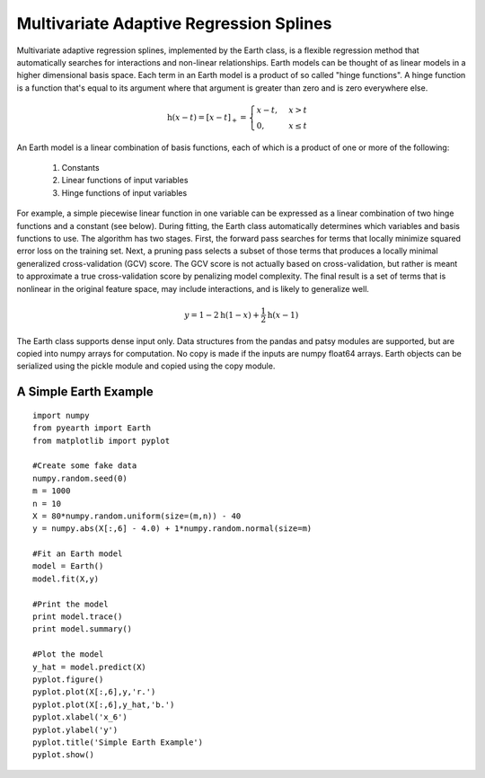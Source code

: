 Multivariate Adaptive Regression Splines
========================================

Multivariate adaptive regression splines, implemented by the Earth class, is a flexible 
regression method that automatically searches for interactions and non-linear 
relationships.  Earth models can be thought of as linear models in a higher dimensional 
basis space.  Each term in an Earth model is a product of so called "hinge functions".  
A hinge function is a function that's equal to its argument where that argument is greater 
than zero and is zero everywhere else.

.. math::
	\text{h}\left(x-t\right)=\left[x-t\right]_{+}=\begin{cases}
	x-t, & x>t\\
	0, & x\leq t
	\end{cases} 

.. image:: hinge.png

An Earth model is a linear combination of basis functions, each of which is a product of one 
or more of the following:

	1. Constants
	2. Linear functions of input variables
	3. Hinge functions of input variables  

For example, a simple piecewise linear function in one variable can be expressed 
as a linear combination of two hinge functions and a constant (see below).  During fitting, the Earth class 
automatically determines which variables and basis functions to use.  
The algorithm has two stages.  First, the 
forward pass searches for terms that locally minimize squared error loss on the training set.  Next, a pruning pass selects a subset of those 
terms that produces a locally minimal generalized cross-validation (GCV) score.  The GCV 
score is not actually based on cross-validation, but rather is meant to approximate a true
cross-validation score by penalizing model complexity.  The final result is a set of terms
that is nonlinear in the original feature space, may include interactions, and is likely to 
generalize well.


.. math::
	y=1-2\text{h}\left(1-x\right)+\frac{1}{2}\text{h}\left(x-1\right)


.. image:: piecewise_linear.png





The Earth class supports dense input only.  Data structures from the pandas and patsy 
modules are supported, but are copied into numpy arrays for computation.  No copy is 
made if the inputs are numpy float64 arrays.  Earth objects can be serialized using the 
pickle module and copied using the copy module.


A Simple Earth Example
----------------------

::

	import numpy
	from pyearth import Earth
	from matplotlib import pyplot
    
	#Create some fake data
	numpy.random.seed(0)
	m = 1000
	n = 10
	X = 80*numpy.random.uniform(size=(m,n)) - 40
	y = numpy.abs(X[:,6] - 4.0) + 1*numpy.random.normal(size=m)
    
	#Fit an Earth model
	model = Earth()
	model.fit(X,y)
    
	#Print the model
	print model.trace()
	print model.summary()
    
	#Plot the model
	y_hat = model.predict(X)
	pyplot.figure()
	pyplot.plot(X[:,6],y,'r.')
	pyplot.plot(X[:,6],y_hat,'b.')
	pyplot.xlabel('x_6')
	pyplot.ylabel('y')
	pyplot.title('Simple Earth Example')
	pyplot.show()

.. image:: simple_earth_example.png

